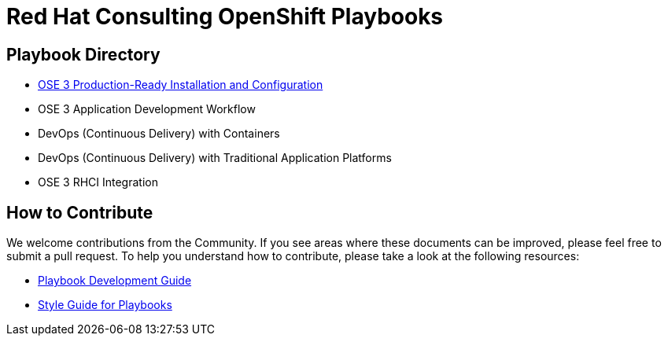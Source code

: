 = Red Hat Consulting OpenShift Playbooks

== Playbook Directory

* link:playbooks/Installation[OSE 3 Production-Ready Installation and Configuration]
* OSE 3 Application Development Workflow
* DevOps (Continuous Delivery) with Containers
* DevOps (Continuous Delivery) with Traditional Application Platforms
* OSE 3 RHCI Integration

== How to Contribute

We welcome contributions from the Community. If you see areas where these documents can be improved, please feel free to submit a pull request. To help you understand how to contribute, please take a look at the following resources:

* link:development_guide.adoc[Playbook Development Guide]
* link:style_guide.adoc[Style Guide for Playbooks]
